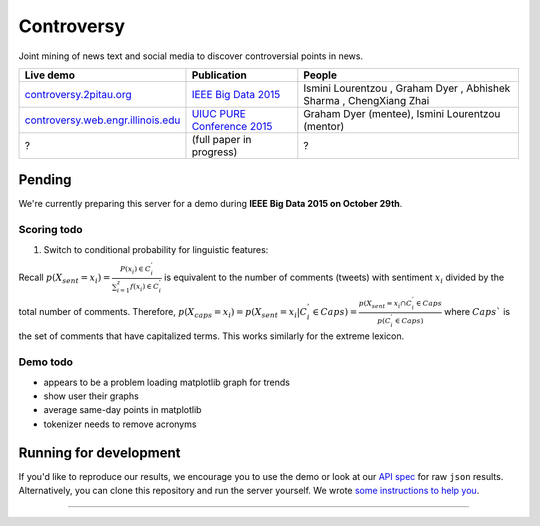 .. |---| unicode:: U+2014 .. em dash
.. |->| unicode:: U+2192 .. to
.. |...| unicode:: U+2026 .. ldots
.. |ui| image:: http://ocha.2pitau.org/img/biography/affiliation.jpg

Controversy
~~~~~~~~~~~~

Joint mining of news text and social media to discover controversial points in news.

+---------------------------------------+-------------------------------+---------------------------------------------------------------------------------------+
| Live demo                             | Publication                   | People                                                                                |
+=======================================+===============================+=======================================================================================+
| `controversy.2pitau.org`_             | `IEEE Big Data 2015`_         | Ismini Lourentzou |ui|, Graham Dyer |ui|, Abhishek Sharma |ui|, ChengXiang Zhai |ui|  |
+---------------------------------------+-------------------------------+---------------------------------------------------------------------------------------+
| `controversy.web.engr.illinois.edu`_  | `UIUC PURE Conference 2015`_  | Graham Dyer |ui| (mentee), Ismini Lourentzou |ui| (mentor)                            |
+---------------------------------------+-------------------------------+---------------------------------------------------------------------------------------+
| ?                                     | (full paper in progress)      | ?                                                                                     |
+---------------------------------------+-------------------------------+---------------------------------------------------------------------------------------+

Pending
--------

We're currently preparing this server for a demo during **IEEE Big Data 2015 on October 29th**.

Scoring todo
============

1. Switch to conditional probability for linguistic features:
  
Recall :math:`p(X_sent = x_i) = \frac{P(x_i) \in C_i^'}{\sum_{i=1}^{z} f(x_i) \in C_i^'}` is equivalent to the number of comments (tweets) with sentiment :math:`x_i` divided by the total number of comments. Therefore, :math:`p(X_caps = x_i) = p(X_sent = x_i | C_i^' \in Caps) = \frac{p(X_sent = x_i \cap C_i^' \in Caps}{p(C_i^' \in Caps)` where :math:`Caps`` is the set of comments that have capitalized terms. This works similarly for the extreme lexicon.

Demo todo
=========

* appears to be a problem loading matplotlib graph for trends
* show user their graphs 
* average same-day points in matplotlib
* tokenizer needs to remove acronyms


Running for development
-----------------------

If you'd like to reproduce our results, we encourage you to use the demo or look at our `API spec`_ for raw ``json`` results. Alternatively, you can clone this repository and run the server yourself. We wrote `some instructions to help you`_.

------


.. image:: http://ocha.2pitau.org/img/biography/uiuc.gif
	:target: http://cs.illinois.edu

.. _IEEE Big Data 2015: http://ocha.2pitau.org/pdf/big-data-2015.pdf
.. _UIUC PURE Conference 2015: http://ocha.2pitau.org/pdf/pure.pdf
.. _controversy.2pitau.org: http://controversy.2pitau.org
.. _controversy.web.engr.illinois.edu: http://controversy.web.engr.illinois.edu
.. _API spec: controversy/README.rst
.. _some instructions to help you: documents/development-help.rst
